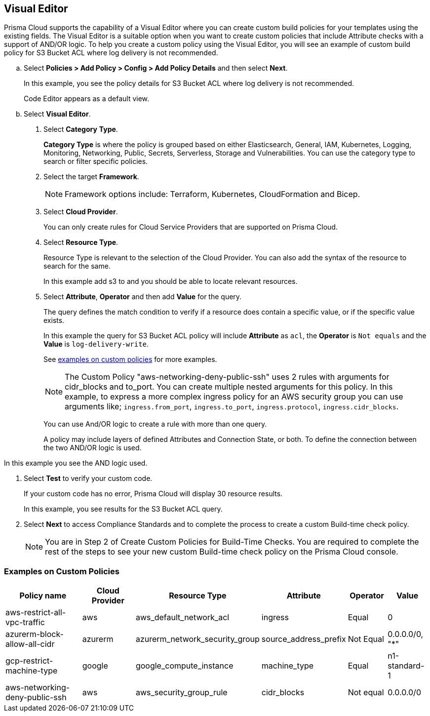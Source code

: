 :topic_type: task

[.task]

== Visual Editor

Prisma Cloud supports the capability of a Visual Editor where you can create custom build policies for  your templates using the existing fields.
The Visual Editor is a suitable option when you want to create custom policies that include Attribute checks with a support of AND/OR logic.
To help you create a custom policy using the Visual Editor, you will see an example of custom build policy for S3 Bucket ACL where log delivery is not recommended.


[.procedure]

.. Select *Policies > Add Policy > Config > Add Policy Details* and then select *Next*.
+
In this example, you see the policy details for S3 Bucket ACL where log delivery is not recommended.
//+
//image::governance/visual-editor.png
+
Code Editor appears as a default view.

.. Select *Visual Editor*.
//+
//image::governance/visual-editor-1.png

. Select *Category* *Type*.
+
*Category Type* is where the policy is grouped based on either Elasticsearch, General, IAM, Kubernetes, Logging, Monitoring, Networking, Public, Secrets, Serverless, Storage and Vulnerabilities. You can use the category type to search or filter specific policies.
//+
//image::governance/visual-editor-2.png

. Select the target *Framework*.
+
NOTE: Framework options include: Terraform, Kubernetes, CloudFormation and Bicep.

. Select *Cloud Provider*.
+
You can only create rules for Cloud Service Providers that are supported on Prisma Cloud.
//+
//image::governance/visual-editor-3.png

. Select *Resource Type*.
+
Resource Type is relevant to the selection of the Cloud Provider. You can also add the syntax of the resource to search for the same.
//+
//image::governance/visual-editor-4.png
+
In this example add s3 to and you should be able to locate relevant resources.
//+
//image::governance/visual-editor-5.png

. Select *Attribute*, *Operator* and then add *Value* for the query.
+
The query defines the match condition to verify if  a resource does contain a specific value, or if the specific value exists.
//+
//image::governance/visual-editor-6.png
+
In this example the query for S3 Bucket ACL policy will include *Attribute* as `acl`, the *Operator* is `Not equals` and the *Value* is `log-delivery-write`.
//+
//image::governance/visual-editor-7.png
+
See <<examples-on-custom-policies,examples on custom policies>> for more examples.
+
NOTE: The Custom Policy "aws-networking-deny-public-ssh" uses 2 rules with arguments for cidr_blocks and to_port. You can create multiple  nested arguments for this policy. In this example,  to express a more complex ingress policy for an AWS security group you can use arguments like; `ingress.from_port`, `ingress.to_port`, `ingress.protocol`, `ingress.cidr_blocks`.
+
You can use And/OR logic to create a  rule with more than one query.
+
A policy may include layers of defined Attributes and Connection State, or both. To define the connection between the two AND/OR logic is used.

In this example you see the AND logic used.
//+
//image::governance/visual-editor-8.png

. Select *Test* to verify your custom code.
+
If your custom code has no error, Prisma Cloud will display 30 resource results.
+
In this example, you see results for the S3 Bucket ACL query.
//+
//image::governance/visual-editor-9.png

. Select *Next* to access Compliance Standards and to complete the process to create a custom Build-time check policy.
//+
//image::governance/visual-editor-10.png
+
NOTE: You are in Step 2 of Create Custom Policies for Build-Time Checks. You are required to complete the rest of the steps to see your new custom Build-time check policy on the Prisma Cloud console.

[#examples-on-custom-policies]
=== Examples on Custom Policies

[cols="3,2,1,1,1,1", options="header"]
|===
|Policy name
|Cloud Provider
|Resource Type
|Attribute
|Operator
|Value

|aws-restrict-all-vpc-traffic
|aws
|aws_default_network_acl
|ingress
|Equal
|0

|azurerm-block-allow-all-cidr
|azurerm
|azurerm_network_security_group
|source_address_prefix
|Not Equal
|0.0.0.0/0, "*"

|gcp-restrict-machine-type
|google
|google_compute_instance
|machine_type
|Equal
|n1-standard-1

|aws-networking-deny-public-ssh
|aws
|aws_security_group_rule
|cidr_blocks
|Not equal
|0.0.0.0/0

|===





